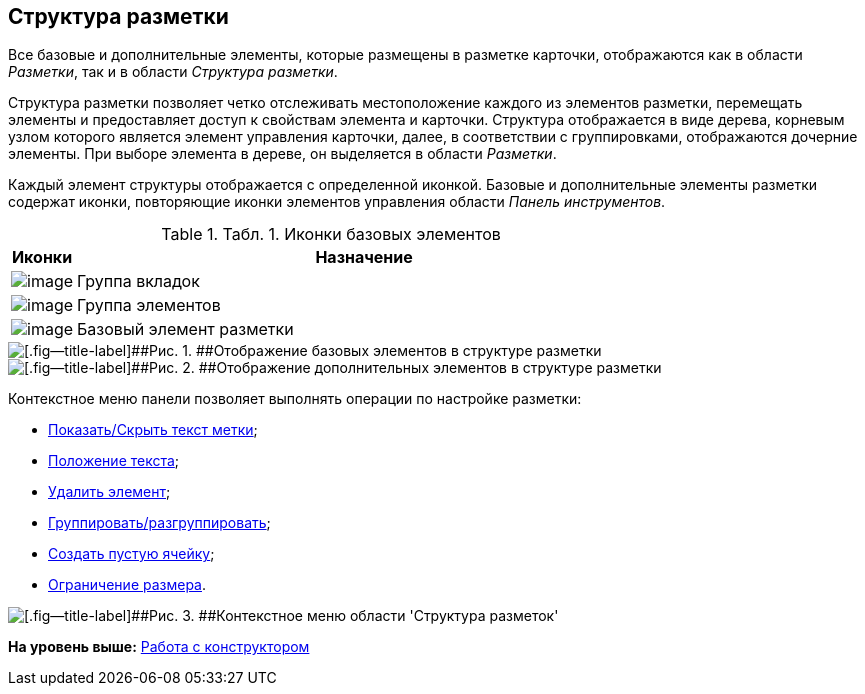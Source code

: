 [[ariaid-title1]]
== Структура разметки

Все базовые и дополнительные элементы, которые размещены в разметке карточки, отображаются как в области [.dfn .term]_Разметки_, так и в области [.dfn .term]_Структура разметки_.

Структура разметки позволяет четко отслеживать местоположение каждого из элементов разметки, перемещать элементы и предоставляет доступ к свойствам элемента и карточки. Структура отображается в виде дерева, корневым узлом которого является элемент управления карточки, далее, в соответствии с группировками, отображаются дочерние элементы. При выборе элемента в дереве, он выделяется в области [.dfn .term]_Разметки_.

Каждый элемент структуры отображается с определенной иконкой. Базовые и дополнительные элементы разметки содержат иконки, повторяющие иконки элементов управления области [.dfn .term]_Панель инструментов_.

.[.table--title-label]##Табл. 1. ##[.title]##Иконки базовых элементов##
[width="100%",cols="10%,90%",options="header",]
|===
|Иконки |Назначение
|image:images/Buttons/lay_ico_tab.png[image] |Группа вкладок
|image:images/Buttons/lay_ico_group.png[image] |Группа элементов
|image:images/Buttons/lay_ico_element.png[image] |Базовый элемент разметки
|===

image::images/lay_Layouts_structure_base.png[[.fig--title-label]##Рис. 1. ##Отображение базовых элементов в структуре разметки]

image::images/lay_Layouts_structure_extra.png[[.fig--title-label]##Рис. 2. ##Отображение дополнительных элементов в структуре разметки]

Контекстное меню панели позволяет выполнять операции по настройке разметки:

* xref:lay_Set_label.adoc[Показать/Скрыть текст метки];
* xref:lay_Set_label_place.adoc[Положение текста];
* xref:lay_Layout_element_delete.adoc[Удалить элемент];
* xref:lay_Set_grouping.adoc[Группировать/разгруппировать];
* xref:lay_Set_empty_cell.adoc[Создать пустую ячейку];
* xref:lay_Set_size_limit.adoc[Ограничение размера].

image::images/lay_Layouts_structure_menu.png[[.fig--title-label]##Рис. 3. ##Контекстное меню области 'Структура разметок']

*На уровень выше:* xref:../pages/lay_Work.adoc[Работа с конструктором]
